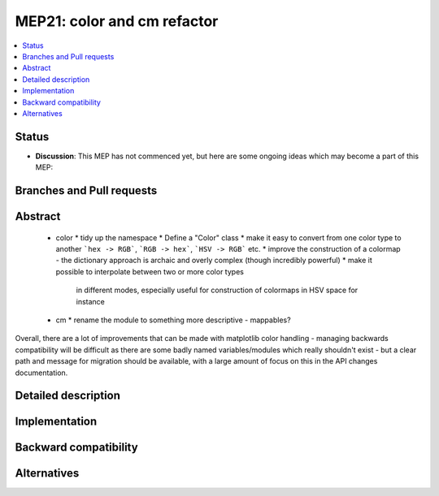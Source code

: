==============================
 MEP21: color and cm refactor
==============================
.. contents::
   :local:


Status
======

- **Discussion**: This MEP has not commenced yet, but here are some
  ongoing ideas which may become a part of this MEP:



Branches and Pull requests
==========================



Abstract
========


 * color
   * tidy up the namespace
   * Define a "Color" class
   * make it easy to convert from one color type to another ```hex -> RGB```, ```RGB -> hex```, ```HSV -> RGB``` etc.
   * improve the construction of a colormap - the dictionary approach is archaic and overly complex (though incredibly powerful)
   * make it possible to interpolate between two or more color types
     in different modes, especially useful for construction of
     colormaps in HSV space for instance
 * cm
   * rename the module to something more descriptive - mappables?


Overall, there are a lot of improvements that can be made with
matplotlib color handling - managing backwards compatibility will be
difficult as there are some badly named variables/modules which really
shouldn't exist - but a clear path and message for migration should be
available, with a large amount of focus on this in the API changes
documentation.


Detailed description
====================

Implementation
==============


Backward compatibility
======================

Alternatives
============
